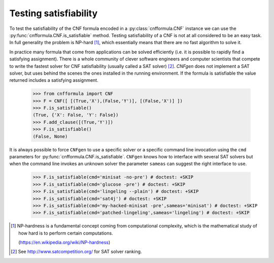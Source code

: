 Testing satisfiability
===========================

To   test  the   satisfiability  of   the  CNF   formula  encoded   in
a    :py:class:`cnfformula.CNF`    instance    we    can    use    the
:py:func:`cnfformula.CNF.is_satisfiable`                       method.
Testing satisfiability of a CNF is not at all considered to be an easy
task.  In  full   generality  the  problem  is   NP-hard  [1]_,  which
essentially means that there are no fast algorithm to solve it.

In practice  many formula  that come from  applications can  be solved
efficiently  (i.e.  it  is  possible  to  rapidly  find  a  satisfying
assignment). There is  a whole community of  clever software engineers
and computer scientists  that compete to write the  fastest solver for
CNF satisfiability (usually  called a SAT solver)  [2]_. `CNFgen` does
not  implement a  SAT  solver, but  uses behind  the  scenes the  ones
installed in  the running environment.  If the formula  is satisfiable
the value returned includes a satisfying assignment.

   >>> from cnfformula import CNF
   >>> F = CNF([ [(True,'X'),(False,'Y')], [(False,'X')] ])
   >>> F.is_satisfiable()
   (True, {'X': False, 'Y': False})
   >>> F.add_clause([(True,'Y')])
   >>> F.is_satisfiable()
   (False, None)

It is always possible to force ``CNFgen`` to use a specific solver or
a specific  command line invocation  using the ``cmd``  parameters for
:py:func:`cnfformula.CNF.is_satisfiable`.  ``CNFgen``   knows  how  to
interface with several  SAT solvers but when the  command line invokes
an  unknown solver  the  parameter ``sameas``  can  suggest the  right
interface to use.

   >>> F.is_satisfiable(cmd='minisat -no-pre') # doctest: +SKIP
   >>> F.is_satisfiable(cmd='glucose -pre') # doctest: +SKIP
   >>> F.is_satisfiable(cmd='lingeling --plain') # doctest: +SKIP
   >>> F.is_satisfiable(cmd='sat4j') # doctest: +SKIP
   >>> F.is_satisfiable(cmd='my-hacked-minisat -pre',sameas='minisat') # doctest: +SKIP
   >>> F.is_satisfiable(cmd='patched-lingeling',sameas='lingeling') # doctest: +SKIP


.. [1] NP-hardness is a fundamental  concept coming from computational
       complexity, which is  the mathematical study of how  hard is to
       perform certain computations.

       (https://en.wikipedia.org/wiki/NP-hardness)

.. [2] See http://www.satcompetition.org/ for SAT solver ranking.
